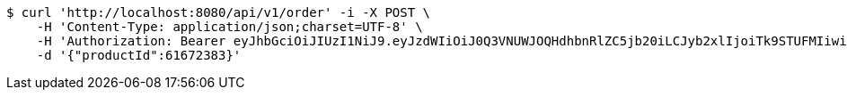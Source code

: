 [source,bash]
----
$ curl 'http://localhost:8080/api/v1/order' -i -X POST \
    -H 'Content-Type: application/json;charset=UTF-8' \
    -H 'Authorization: Bearer eyJhbGciOiJIUzI1NiJ9.eyJzdWIiOiJ0Q3VNUWJOQHdhbnRlZC5jb20iLCJyb2xlIjoiTk9STUFMIiwiaWF0IjoxNzE3MDMwNDQ0LCJleHAiOjE3MTcwMzQwNDR9.jCARrkn1pKKi6xR79RXDqrrqgHYV_UywROgNLaoCAg4' \
    -d '{"productId":61672383}'
----